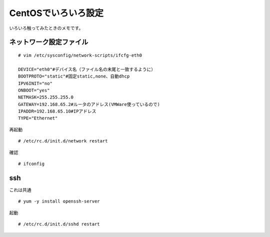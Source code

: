 ===========================
CentOSでいろいろ設定
===========================

いろいろ触ってみたときのメモです。

ネットワーク設定ファイル
------------------------------------------------

::

    # vim /etc/sysconfig/network-scripts/ifcfg-eth0

    DEVICE="eth0"#デバイス名（ファイル名の末尾と一致するように）
    BOOTPROTO="static"#固定static,none、自動dhcp
    IPV6INIT="no"
    ONBOOT="yes"
    NETMASK=255.255.255.0
    GATEWAY=192.168.65.2#ルータのアドレス(VMWare使っているので)
    IPADDR=192.168.65.10#IPアドレス
    TYPE="Ethernet"
	
再起動

::

	# /etc/rc.d/init.d/network restart

確認

::

    # ifconfig

ssh
-------------
これは共通

::

    # yum -y install openssh-server

起動

::

    # /etc/rc.d/init.d/sshd restart


